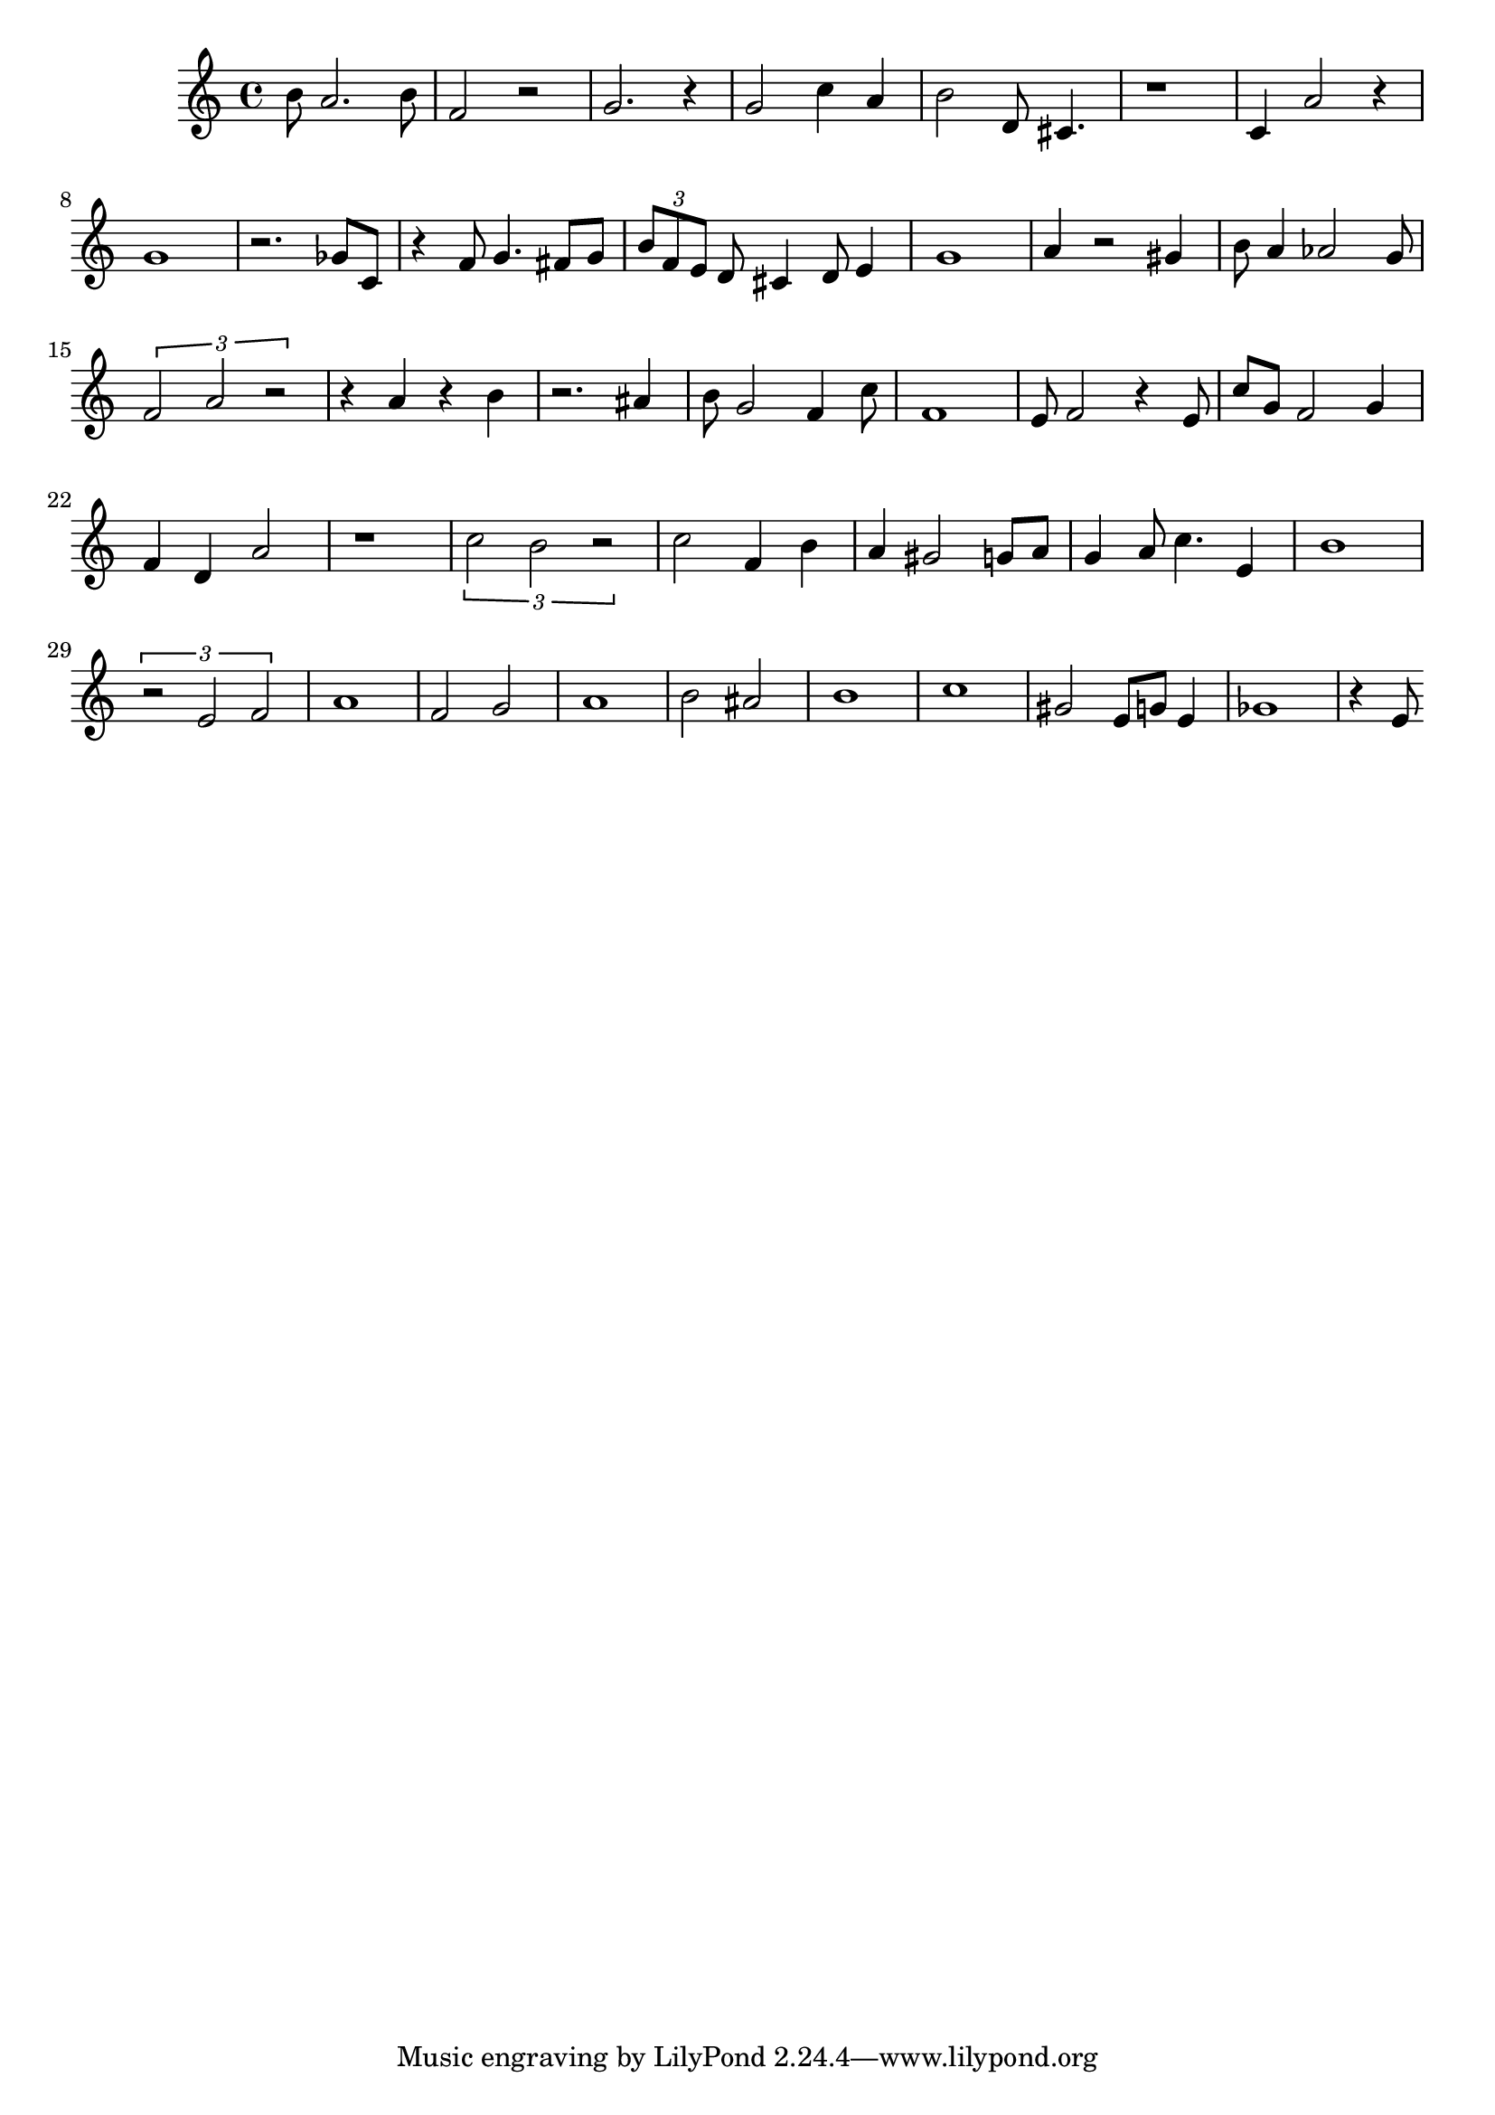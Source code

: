 
\version "2.20.0"
\score {
    \new Staff {
        \time 4/4
        b'8 a'2. b'8 f'2 r2 g'2. r4 g'2 c''4 a'4 b'2 d'8 cis'4. r1 c'4 a'2 r4 g'1 r2. ges'8 c'8 r4 f'8 g'4. fis'8 g'8 \tuplet 3/2 { b'8 f'8 e'8 } d'8 cis'4 d'8 e'4 g'1 a'4 r2 gis'4 b'8 a'4 aes'2 g'8 \tuplet 3/2 { f'2 a'2 r2 } r4 a'4 r4 b'4 r2. ais'4 b'8 g'2 f'4 c''8 f'1 e'8 f'2 r4 e'8 c''8 g'8 f'2 g'4 f'4 d'4 a'2 r1 \tuplet 3/2 { c''2 b'2 r2 } c''2 f'4 b'4 a'4 gis'2 g'8 a'8 g'4 a'8 c''4. e'4 b'1 \tuplet 3/2 { r2 e'2 f'2 } a'1 f'2 g'2 a'1 b'2 ais'2 b'1 c''1 gis'2 e'8 g'8 e'4 ges'1 r4 e'8
    }
    \layout { }
    \midi { }
}
